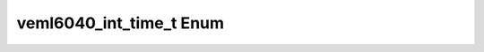 .. _drawbotic_veml_int:

veml6040_int_time_t Enum
========================

.. doxygenenum:: veml6040_int_time_t
    :project: Drawbotic-Arduino

